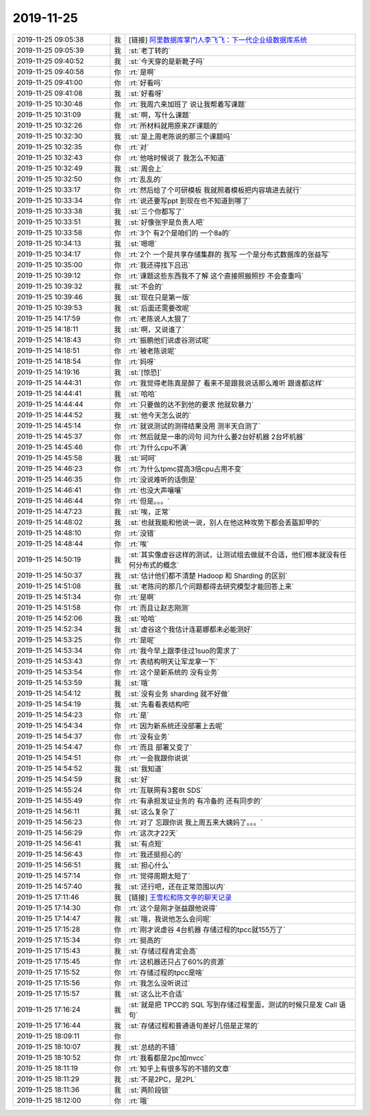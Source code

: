 2019-11-25
-------------

.. list-table::
   :widths: 25, 1, 60

   * - 2019-11-25 09:05:38
     - 我
     - [链接] `阿里数据库掌门人李飞飞：下一代企业级数据库系统 <http://mp.weixin.qq.com/s?__biz=MjM5MDAxOTk2MQ==&mid=2650283210&idx=1&sn=732b40a309ce0f1865858ddf6eb8421a&chksm=be4784dc89300dcafccadd13218f52c02112256e4dd5627fa42cb818a935f018cf74031f4222&mpshare=1&scene=1&srcid=11241fgCqsNXwDgCkl5TEuEE&sharer_sharetime=1574592029415&sharer_shareid=2189c9fcee375d8217faf4ed7f3ed627#rd>`_
   * - 2019-11-25 09:05:39
     - 我
     - :st:`老丁转的`
   * - 2019-11-25 09:40:52
     - 我
     - :st:`今天穿的是新靴子吗`
   * - 2019-11-25 09:40:58
     - 你
     - :rt:`是啊`
   * - 2019-11-25 09:41:00
     - 你
     - :rt:`好看吗`
   * - 2019-11-25 09:41:08
     - 我
     - :st:`好看呀`
   * - 2019-11-25 10:30:48
     - 你
     - :rt:`我周六来加班了 说让我帮着写课题`
   * - 2019-11-25 10:31:09
     - 我
     - :st:`啊，写什么课题`
   * - 2019-11-25 10:32:26
     - 你
     - :rt:`所材料就用原来ZF课题的`
   * - 2019-11-25 10:32:30
     - 我
     - :st:`是上周老陈说的那三个课题吗`
   * - 2019-11-25 10:32:35
     - 你
     - :rt:`对`
   * - 2019-11-25 10:32:43
     - 你
     - :rt:`他啥时候说了 我怎么不知道`
   * - 2019-11-25 10:32:49
     - 我
     - :st:`周会上`
   * - 2019-11-25 10:32:50
     - 你
     - :rt:`乱乱的`
   * - 2019-11-25 10:33:17
     - 你
     - :rt:`然后给了个可研模板 我就照着模板把内容填进去就行`
   * - 2019-11-25 10:33:34
     - 你
     - :rt:`说还要写ppt 到现在也不知道到哪了`
   * - 2019-11-25 10:33:38
     - 我
     - :st:`三个你都写了`
   * - 2019-11-25 10:33:51
     - 我
     - :st:`好像张宇是负责人吧`
   * - 2019-11-25 10:33:58
     - 你
     - :rt:`3个 有2个是咱们的 一个8a的`
   * - 2019-11-25 10:34:13
     - 我
     - :st:`嗯嗯`
   * - 2019-11-25 10:34:17
     - 你
     - :rt:`2个 一个是共享存储集群的 我写 一个是分布式数据库的张益写`
   * - 2019-11-25 10:35:00
     - 你
     - :rt:`我还得找下吕迅`
   * - 2019-11-25 10:39:12
     - 你
     - :rt:`课题这些东西我不了解 这个直接照搬照抄 不会查重吗`
   * - 2019-11-25 10:39:32
     - 我
     - :st:`不会的`
   * - 2019-11-25 10:39:46
     - 我
     - :st:`现在只是第一版`
   * - 2019-11-25 10:39:53
     - 我
     - :st:`后面还需要改呢`
   * - 2019-11-25 14:17:59
     - 你
     - :rt:`老陈说人太狠了`
   * - 2019-11-25 14:18:11
     - 我
     - :st:`啊，又说谁了`
   * - 2019-11-25 14:18:43
     - 你
     - :rt:`振鹏他们说虚谷测试呢`
   * - 2019-11-25 14:18:51
     - 你
     - :rt:`被老陈说呢`
   * - 2019-11-25 14:18:54
     - 你
     - :rt:`妈呀`
   * - 2019-11-25 14:19:16
     - 我
     - :st:`[惊恐]`
   * - 2019-11-25 14:44:31
     - 你
     - :rt:`我觉得老陈真是醉了 看来不是跟我说话那么难听 跟谁都这样`
   * - 2019-11-25 14:44:41
     - 我
     - :st:`哈哈`
   * - 2019-11-25 14:44:44
     - 你
     - :rt:`只要做的达不到他的要求 他就软暴力`
   * - 2019-11-25 14:44:52
     - 我
     - :st:`他今天怎么说的`
   * - 2019-11-25 14:45:14
     - 你
     - :rt:`就说测试的测得结果没用 测半天白测了`
   * - 2019-11-25 14:45:37
     - 你
     - :rt:`然后就是一串的问句 问为什么要2台好机器 2台坏机器`
   * - 2019-11-25 14:45:46
     - 你
     - :rt:`为什么cpu不满`
   * - 2019-11-25 14:45:58
     - 我
     - :st:`呵呵`
   * - 2019-11-25 14:46:23
     - 你
     - :rt:`为什么tpmc提高3倍cpu占用不变`
   * - 2019-11-25 14:46:35
     - 你
     - :rt:`没说难听的话倒是`
   * - 2019-11-25 14:46:41
     - 你
     - :rt:`也没大声嚷嚷`
   * - 2019-11-25 14:46:44
     - 你
     - :rt:`但是。。。`
   * - 2019-11-25 14:47:23
     - 我
     - :st:`唉，正常`
   * - 2019-11-25 14:48:02
     - 我
     - :st:`也就我能和他说一说，别人在他这种攻势下都会丢盔卸甲的`
   * - 2019-11-25 14:48:10
     - 你
     - :rt:`没错`
   * - 2019-11-25 14:48:44
     - 你
     - :rt:`唉`
   * - 2019-11-25 14:50:19
     - 我
     - :st:`其实像虚谷这样的测试，让测试组去做就不合适，他们根本就没有任何分布式的概念`
   * - 2019-11-25 14:50:37
     - 我
     - :st:`估计他们都不清楚 Hadoop 和 Sharding 的区别`
   * - 2019-11-25 14:51:08
     - 我
     - :st:`老陈问的那几个问题都得去研究模型才能回答上来`
   * - 2019-11-25 14:51:34
     - 你
     - :rt:`是啊`
   * - 2019-11-25 14:51:58
     - 你
     - :rt:`而且让赵志刚测`
   * - 2019-11-25 14:52:06
     - 我
     - :st:`哈哈`
   * - 2019-11-25 14:52:34
     - 我
     - :st:`虚谷这个我估计连葛娜都未必能测好`
   * - 2019-11-25 14:53:25
     - 你
     - :rt:`是呢`
   * - 2019-11-25 14:53:34
     - 你
     - :rt:`我今早上跟李佳过1suo的需求了`
   * - 2019-11-25 14:53:43
     - 你
     - :rt:`表结构明天让军龙拿一下`
   * - 2019-11-25 14:53:54
     - 你
     - :rt:`这个是新系统的 没有业务`
   * - 2019-11-25 14:53:59
     - 我
     - :st:`哦`
   * - 2019-11-25 14:54:12
     - 我
     - :st:`没有业务 sharding 就不好做`
   * - 2019-11-25 14:54:19
     - 我
     - :st:`先看看表结构吧`
   * - 2019-11-25 14:54:23
     - 你
     - :rt:`是`
   * - 2019-11-25 14:54:34
     - 你
     - :rt:`因为新系统还没部署上去呢`
   * - 2019-11-25 14:54:37
     - 你
     - :rt:`没有业务`
   * - 2019-11-25 14:54:47
     - 你
     - :rt:`而且 部署又变了`
   * - 2019-11-25 14:54:51
     - 你
     - :rt:`一会我跟你说说`
   * - 2019-11-25 14:54:52
     - 我
     - :st:`我知道`
   * - 2019-11-25 14:54:59
     - 我
     - :st:`好`
   * - 2019-11-25 14:55:24
     - 你
     - :rt:`互联网有3套8t SDS`
   * - 2019-11-25 14:55:49
     - 你
     - :rt:`有承担发证业务的 有冷备的 还有同步的`
   * - 2019-11-25 14:56:11
     - 我
     - :st:`这么复杂了`
   * - 2019-11-25 14:56:23
     - 你
     - :rt:`对了 忘跟你说 我上周五来大姨妈了。。。`
   * - 2019-11-25 14:56:29
     - 你
     - :rt:`这次才22天`
   * - 2019-11-25 14:56:41
     - 我
     - :st:`有点短`
   * - 2019-11-25 14:56:43
     - 你
     - :rt:`我还挺担心的`
   * - 2019-11-25 14:56:51
     - 我
     - :st:`担心什么`
   * - 2019-11-25 14:57:14
     - 你
     - :rt:`觉得周期太短了`
   * - 2019-11-25 14:57:40
     - 我
     - :st:`还行吧，还在正常范围以内`
   * - 2019-11-25 17:11:46
     - 我
     - [链接] `王雪松和陈文亭的聊天记录 <https://support.weixin.qq.com/cgi-bin/mmsupport-bin/readtemplate?t=page/favorite_record__w_unsupport>`_
   * - 2019-11-25 17:14:30
     - 你
     - :rt:`这个是刚才张益跟他说得`
   * - 2019-11-25 17:14:47
     - 我
     - :st:`哦，我说他怎么会问呢`
   * - 2019-11-25 17:15:28
     - 你
     - :rt:`刚才说虚谷 4台机器 存储过程的tpcc就155万了`
   * - 2019-11-25 17:15:34
     - 你
     - :rt:`挺高的`
   * - 2019-11-25 17:15:43
     - 我
     - :st:`存储过程肯定会高`
   * - 2019-11-25 17:15:45
     - 你
     - :rt:`这机器还只占了60%的资源`
   * - 2019-11-25 17:15:52
     - 你
     - :rt:`存储过程的tpcc是啥`
   * - 2019-11-25 17:15:56
     - 你
     - :rt:`我怎么没听说过`
   * - 2019-11-25 17:15:57
     - 我
     - :st:`这么比不合适`
   * - 2019-11-25 17:16:24
     - 我
     - :st:`就是把 TPCC的 SQL 写到存储过程里面，测试的时候只是发 Call 语句`
   * - 2019-11-25 17:16:44
     - 我
     - :st:`存储过程和普通语句差好几倍是正常的`
   * - 2019-11-25 18:09:11
     - 你
     - .. image:: /images/338423.jpg
          :width: 100px
   * - 2019-11-25 18:10:07
     - 我
     - :st:`总结的不错`
   * - 2019-11-25 18:10:52
     - 你
     - :rt:`我看都是2pc加mvcc`
   * - 2019-11-25 18:11:19
     - 你
     - :rt:`知乎上有很多写的不错的文章`
   * - 2019-11-25 18:11:29
     - 我
     - :st:`不是2PC，是2PL`
   * - 2019-11-25 18:11:36
     - 我
     - :st:`两阶段锁`
   * - 2019-11-25 18:12:00
     - 你
     - :rt:`哦`